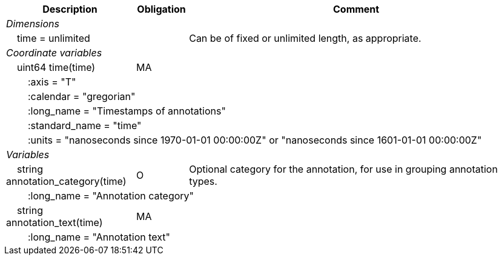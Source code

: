 :var: {nbsp}{nbsp}{nbsp}{nbsp}
:attr: {var}{var}
[cols="25%,10%,65%",options="header",]
|===
|Description |Obligation |Comment
e|Dimensions | |
 |{var}time = unlimited | |Can be of fixed or unlimited length, as appropriate.
 
e|Coordinate variables | |
 |{var}uint64 time(time) |MA |
 3+|{attr}:axis = "T" 
 3+|{attr}:calendar = "gregorian" 
 3+|{attr}:long_name = "Timestamps of annotations" 
 3+|{attr}:standard_name = "time" 
 3+|{attr}:units = "nanoseconds since 1970-01-01 00:00:00Z" or "nanoseconds since 1601-01-01 00:00:00Z" 
 
e|Variables | |
 |{var}string annotation_category(time) |O |Optional category for the annotation, for use in grouping annotation types.
 3+|{attr}:long_name = "Annotation category" 
 
 |{var}string annotation_text(time) |MA |
 3+|{attr}:long_name = "Annotation text" 
|===
